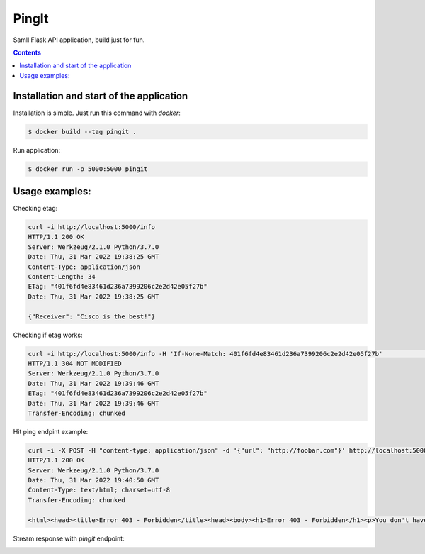 PingIt
=================

Samll Flask API application, build just for fun.


.. contents:: Contents

Installation and start of the application
----------------------

Installation is simple. Just run this command with *docker*:

.. code:: bash

    $ docker build --tag pingit .

Run application:

.. code:: bash

    $ docker run -p 5000:5000 pingit


Usage examples:
---------------------

Checking etag:

.. code:: bash

   curl -i http://localhost:5000/info
   HTTP/1.1 200 OK
   Server: Werkzeug/2.1.0 Python/3.7.0
   Date: Thu, 31 Mar 2022 19:38:25 GMT
   Content-Type: application/json
   Content-Length: 34
   ETag: "401f6fd4e83461d236a7399206c2e2d42e05f27b"
   Date: Thu, 31 Mar 2022 19:38:25 GMT

   {"Receiver": "Cisco is the best!"}

Checking if etag works:

.. code:: bash

   curl -i http://localhost:5000/info -H 'If-None-Match: 401f6fd4e83461d236a7399206c2e2d42e05f27b'                                                                                                                                                                       130 ↵
   HTTP/1.1 304 NOT MODIFIED
   Server: Werkzeug/2.1.0 Python/3.7.0
   Date: Thu, 31 Mar 2022 19:39:46 GMT
   ETag: "401f6fd4e83461d236a7399206c2e2d42e05f27b"
   Date: Thu, 31 Mar 2022 19:39:46 GMT
   Transfer-Encoding: chunked


Hit ping endpint example:

.. code:: bash

   curl -i -X POST -H "content-type: application/json" -d '{"url": "http://foobar.com"}' http://localhost:5000/ping
   HTTP/1.1 200 OK
   Server: Werkzeug/2.1.0 Python/3.7.0
   Date: Thu, 31 Mar 2022 19:40:50 GMT
   Content-Type: text/html; charset=utf-8
   Transfer-Encoding: chunked

   <html><head><title>Error 403 - Forbidden</title><head><body><h1>Error 403 - Forbidden</h1><p>You don't have permission to access the requested resource. Please contact the web site owner for further assistance.</p></body></html>


Stream response with *pingit* endpoint:

.. image:: czonczita3.gif
  :width: 1200
  :alt: Alternative text
